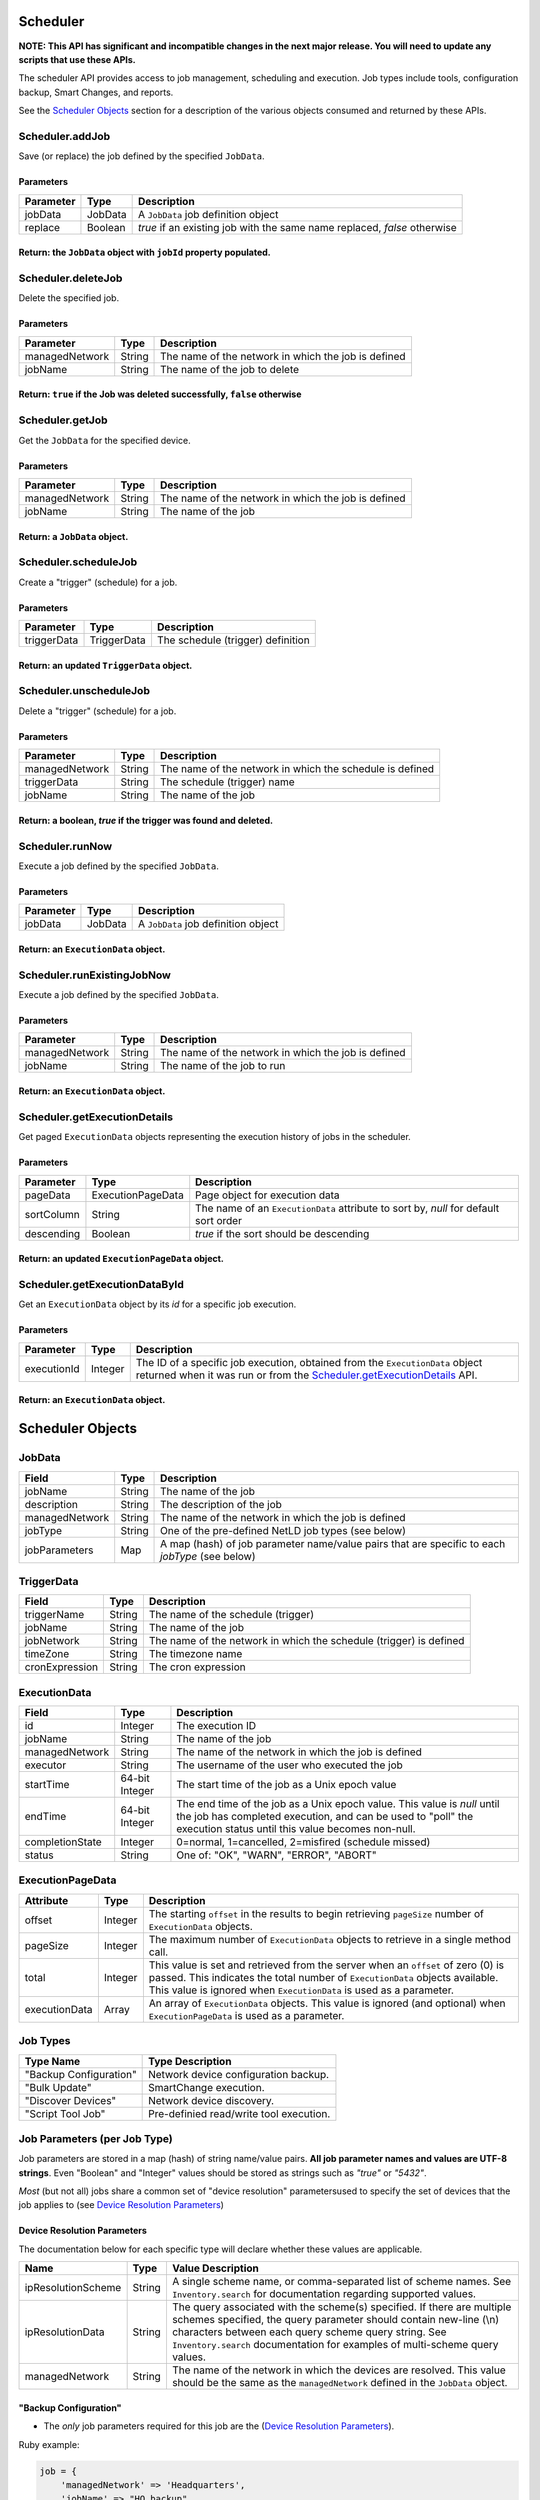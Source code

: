 Scheduler
~~~~~~~~~

**NOTE: This API has significant and incompatible changes in the next major release. You will need to update any scripts that use these APIs.**

The scheduler API provides access to job management, scheduling and execution. Job types include tools, configuration backup, Smart Changes, and reports.

See the `Scheduler Objects <#scheduler-objects>`__ section for a description of the various objects consumed and returned by these APIs.

Scheduler.addJob
^^^^^^^^^^^^^^^^

Save (or replace) the job defined by the specified ``JobData``.

Parameters
''''''''''

+-------------+-----------+----------------------------------------------------------------------------+
| Parameter   | Type      | Description                                                                |
+=============+===========+============================================================================+
| jobData     | JobData   | A ``JobData`` job definition object                                        |
+-------------+-----------+----------------------------------------------------------------------------+
| replace     | Boolean   | *true* if an existing job with the same name replaced, *false* otherwise   |
+-------------+-----------+----------------------------------------------------------------------------+

Return: the ``JobData`` object with ``jobId`` property populated.
'''''''''''''''''''''''''''''''''''''''''''''''''''''''''''''''''

.. raw:: html

   <hr>

Scheduler.deleteJob
^^^^^^^^^^^^^^^^^^^

Delete the specified job.

Parameters
''''''''''

+------------------+----------+-------------------------------------------------------+
| Parameter        | Type     | Description                                           |
+==================+==========+=======================================================+
| managedNetwork   | String   | The name of the network in which the job is defined   |
+------------------+----------+-------------------------------------------------------+
| jobName          | String   | The name of the job to delete                         |
+------------------+----------+-------------------------------------------------------+

Return: ``true`` if the Job was deleted successfully, ``false`` otherwise
'''''''''''''''''''''''''''''''''''''''''''''''''''''''''''''''''''''''''

.. raw:: html

   <hr>

Scheduler.getJob
^^^^^^^^^^^^^^^^

Get the ``JobData`` for the specified device.

Parameters
''''''''''

+------------------+----------+-------------------------------------------------------+
| Parameter        | Type     | Description                                           |
+==================+==========+=======================================================+
| managedNetwork   | String   | The name of the network in which the job is defined   |
+------------------+----------+-------------------------------------------------------+
| jobName          | String   | The name of the job                                   |
+------------------+----------+-------------------------------------------------------+

Return: a ``JobData`` object.
'''''''''''''''''''''''''''''

.. raw:: html

   <hr>

Scheduler.scheduleJob
^^^^^^^^^^^^^^^^^^^^^

Create a "trigger" (schedule) for a job.

Parameters
''''''''''

+---------------+---------------+-------------------------------------+
| Parameter     | Type          | Description                         |
+===============+===============+=====================================+
| triggerData   | TriggerData   | The schedule (trigger) definition   |
+---------------+---------------+-------------------------------------+

Return: an updated ``TriggerData`` object.
''''''''''''''''''''''''''''''''''''''''''

.. raw:: html

   <hr>

Scheduler.unscheduleJob
^^^^^^^^^^^^^^^^^^^^^^^

Delete a "trigger" (schedule) for a job.

Parameters
''''''''''

+------------------+----------+------------------------------------------------------------+
| Parameter        | Type     | Description                                                |
+==================+==========+============================================================+
| managedNetwork   | String   | The name of the network in which the schedule is defined   |
+------------------+----------+------------------------------------------------------------+
| triggerData      | String   | The schedule (trigger) name                                |
+------------------+----------+------------------------------------------------------------+
| jobName          | String   | The name of the job                                        |
+------------------+----------+------------------------------------------------------------+

Return: a boolean, *true* if the trigger was found and deleted.
'''''''''''''''''''''''''''''''''''''''''''''''''''''''''''''''

.. raw:: html

   <hr>

Scheduler.runNow
^^^^^^^^^^^^^^^^

Execute a job defined by the specified ``JobData``.

Parameters
''''''''''

+-------------+-----------+---------------------------------------+
| Parameter   | Type      | Description                           |
+=============+===========+=======================================+
| jobData     | JobData   | A ``JobData`` job definition object   |
+-------------+-----------+---------------------------------------+

Return: an ``ExecutionData`` object.
''''''''''''''''''''''''''''''''''''

.. raw:: html

   <hr>

Scheduler.runExistingJobNow
^^^^^^^^^^^^^^^^^^^^^^^^^^^

Execute a job defined by the specified ``JobData``.

Parameters
''''''''''

+------------------+----------+-------------------------------------------------------+
| Parameter        | Type     | Description                                           |
+==================+==========+=======================================================+
| managedNetwork   | String   | The name of the network in which the job is defined   |
+------------------+----------+-------------------------------------------------------+
| jobName          | String   | The name of the job to run                            |
+------------------+----------+-------------------------------------------------------+

Return: an ``ExecutionData`` object.
''''''''''''''''''''''''''''''''''''

.. raw:: html

   <hr>

Scheduler.getExecutionDetails
^^^^^^^^^^^^^^^^^^^^^^^^^^^^^

Get paged ``ExecutionData`` objects representing the execution history of jobs in the scheduler.

Parameters
''''''''''

+--------------+---------------------+----------------------------------------------------------------------------------------+
| Parameter    | Type                | Description                                                                            |
+==============+=====================+========================================================================================+
| pageData     | ExecutionPageData   | Page object for execution data                                                         |
+--------------+---------------------+----------------------------------------------------------------------------------------+
| sortColumn   | String              | The name of an ``ExecutionData`` attribute to sort by, *null* for default sort order   |
+--------------+---------------------+----------------------------------------------------------------------------------------+
| descending   | Boolean             | *true* if the sort should be descending                                                |
+--------------+---------------------+----------------------------------------------------------------------------------------+

Return: an updated ``ExecutionPageData`` object.
''''''''''''''''''''''''''''''''''''''''''''''''

.. raw:: html

   <hr>

Scheduler.getExecutionDataById
^^^^^^^^^^^^^^^^^^^^^^^^^^^^^^

Get an ``ExecutionData`` object by its *id* for a specific job execution.

Parameters
''''''''''

+---------------+-----------+-----------------------------------------------------------------------------------------------------------------------------------------------------------------------------------------------+
| Parameter     | Type      | Description                                                                                                                                                                                   |
+===============+===========+===============================================================================================================================================================================================+
| executionId   | Integer   | The ID of a specific job execution, obtained from the ``ExecutionData`` object returned when it was run or from the `Scheduler.getExecutionDetails <#scheduler.getexecutiondetails>`__ API.   |
+---------------+-----------+-----------------------------------------------------------------------------------------------------------------------------------------------------------------------------------------------+

Return: an ``ExecutionData`` object.
''''''''''''''''''''''''''''''''''''

.. raw:: html

   <hr>

Scheduler Objects
~~~~~~~~~~~~~~~~~

JobData
^^^^^^^

+------------------+----------+--------------------------------------------------------------------------------------------------+
| Field            | Type     | Description                                                                                      |
+==================+==========+==================================================================================================+
| jobName          | String   | The name of the job                                                                              |
+------------------+----------+--------------------------------------------------------------------------------------------------+
| description      | String   | The description of the job                                                                       |
+------------------+----------+--------------------------------------------------------------------------------------------------+
| managedNetwork   | String   | The name of the network in which the job is defined                                              |
+------------------+----------+--------------------------------------------------------------------------------------------------+
| jobType          | String   | One of the pre-defined NetLD job types (see below)                                               |
+------------------+----------+--------------------------------------------------------------------------------------------------+
| jobParameters    | Map      | A map (hash) of job parameter name/value pairs that are specific to each *jobType* (see below)   |
+------------------+----------+--------------------------------------------------------------------------------------------------+

TriggerData
^^^^^^^^^^^

+------------------+----------+----------------------------------------------------------------------+
| Field            | Type     | Description                                                          |
+==================+==========+======================================================================+
| triggerName      | String   | The name of the schedule (trigger)                                   |
+------------------+----------+----------------------------------------------------------------------+
| jobName          | String   | The name of the job                                                  |
+------------------+----------+----------------------------------------------------------------------+
| jobNetwork       | String   | The name of the network in which the schedule (trigger) is defined   |
+------------------+----------+----------------------------------------------------------------------+
| timeZone         | String   | The timezone name                                                    |
+------------------+----------+----------------------------------------------------------------------+
| cronExpression   | String   | The cron expression                                                  |
+------------------+----------+----------------------------------------------------------------------+

ExecutionData
^^^^^^^^^^^^^

+-------------------+------------------+------------------------------------------------------------------------------------------------------------------------------------------------------------------------------------------------+
| Field             | Type             | Description                                                                                                                                                                                    |
+===================+==================+================================================================================================================================================================================================+
| id                | Integer          | The execution ID                                                                                                                                                                               |
+-------------------+------------------+------------------------------------------------------------------------------------------------------------------------------------------------------------------------------------------------+
| jobName           | String           | The name of the job                                                                                                                                                                            |
+-------------------+------------------+------------------------------------------------------------------------------------------------------------------------------------------------------------------------------------------------+
| managedNetwork    | String           | The name of the network in which the job is defined                                                                                                                                            |
+-------------------+------------------+------------------------------------------------------------------------------------------------------------------------------------------------------------------------------------------------+
| executor          | String           | The username of the user who executed the job                                                                                                                                                  |
+-------------------+------------------+------------------------------------------------------------------------------------------------------------------------------------------------------------------------------------------------+
| startTime         | 64-bit Integer   | The start time of the job as a Unix epoch value                                                                                                                                                |
+-------------------+------------------+------------------------------------------------------------------------------------------------------------------------------------------------------------------------------------------------+
| endTime           | 64-bit Integer   | The end time of the job as a Unix epoch value. This value is *null* until the job has completed execution, and can be used to "poll" the execution status until this value becomes non-null.   |
+-------------------+------------------+------------------------------------------------------------------------------------------------------------------------------------------------------------------------------------------------+
| completionState   | Integer          | 0=normal, 1=cancelled, 2=misfired (schedule missed)                                                                                                                                            |
+-------------------+------------------+------------------------------------------------------------------------------------------------------------------------------------------------------------------------------------------------+
| status            | String           | One of: "OK", "WARN", "ERROR", "ABORT"                                                                                                                                                         |
+-------------------+------------------+------------------------------------------------------------------------------------------------------------------------------------------------------------------------------------------------+

ExecutionPageData
^^^^^^^^^^^^^^^^^

+-----------------+-----------+------------------------------------------------------------------------------------------------------------------------------------------------------------------------------------------------------------------------------------------+
| Attribute       | Type      | Description                                                                                                                                                                                                                              |
+=================+===========+==========================================================================================================================================================================================================================================+
| offset          | Integer   | The starting ``offset`` in the results to begin retrieving ``pageSize`` number of ``ExecutionData`` objects.                                                                                                                             |
+-----------------+-----------+------------------------------------------------------------------------------------------------------------------------------------------------------------------------------------------------------------------------------------------+
| pageSize        | Integer   | The maximum number of ``ExecutionData`` objects to retrieve in a single method call.                                                                                                                                                     |
+-----------------+-----------+------------------------------------------------------------------------------------------------------------------------------------------------------------------------------------------------------------------------------------------+
| total           | Integer   | This value is set and retrieved from the server when an ``offset`` of zero (0) is passed. This indicates the total number of ``ExecutionData`` objects available. This value is ignored when ``ExecutionData`` is used as a parameter.   |
+-----------------+-----------+------------------------------------------------------------------------------------------------------------------------------------------------------------------------------------------------------------------------------------------+
| executionData   | Array     | An array of ``ExecutionData`` objects. This value is ignored (and optional) when ``ExecutionPageData`` is used as a parameter.                                                                                                           |
+-----------------+-----------+------------------------------------------------------------------------------------------------------------------------------------------------------------------------------------------------------------------------------------------+

.. raw:: html

   <hr>

Job Types
^^^^^^^^^

+--------------------------+-------------------------------------------+
| Type Name                | Type Description                          |
+==========================+===========================================+
| "Backup Configuration"   | Network device configuration backup.      |
+--------------------------+-------------------------------------------+
| "Bulk Update"            | SmartChange execution.                    |
+--------------------------+-------------------------------------------+
| "Discover Devices"       | Network device discovery.                 |
+--------------------------+-------------------------------------------+
| "Script Tool Job"        | Pre-definied read/write tool execution.   |
+--------------------------+-------------------------------------------+

Job Parameters (per Job Type)
^^^^^^^^^^^^^^^^^^^^^^^^^^^^^

Job parameters are stored in a map (hash) of string name/value pairs. **All job parameter names and values are UTF-8 strings**. Even "Boolean" and "Integer" values should be stored as strings such as *"true"* or *"5432"*.

*Most* (but not all) jobs share a common set of "device resolution" parametersused to specify the set of devices that the job applies to (see `Device Resolution Parameters <#device-resolution-parameters>`__)

Device Resolution Parameters
''''''''''''''''''''''''''''

The documentation below for each specific type will declare whether these values are applicable.

+----------------------+----------+--------------------------------------------------------------------------------------------------------------------------------------------------------------------------------------------------------------------------------------------------------------------------------------+
| Name                 | Type     | Value Description                                                                                                                                                                                                                                                                    |
+======================+==========+======================================================================================================================================================================================================================================================================================+
| ipResolutionScheme   | String   | A single scheme name, or comma-separated list of scheme names. See ``Inventory.search`` for documentation regarding supported values.                                                                                                                                                |
+----------------------+----------+--------------------------------------------------------------------------------------------------------------------------------------------------------------------------------------------------------------------------------------------------------------------------------------+
| ipResolutionData     | String   | The query associated with the scheme(s) specified. If there are multiple schemes specified, the query parameter should contain new-line (\\n) characters between each query scheme query string. See ``Inventory.search`` documentation for examples of multi-scheme query values.   |
+----------------------+----------+--------------------------------------------------------------------------------------------------------------------------------------------------------------------------------------------------------------------------------------------------------------------------------------+
| managedNetwork       | String   | The name of the network in which the devices are resolved. This value should be the same as the ``managedNetwork`` defined in the ``JobData`` object.                                                                                                                                |
+----------------------+----------+--------------------------------------------------------------------------------------------------------------------------------------------------------------------------------------------------------------------------------------------------------------------------------------+

"Backup Configuration"
''''''''''''''''''''''

-  The *only* job parameters required for this job are the (`Device Resolution Parameters <#device-resolution-parameters>`__).

Ruby example:

.. code:: ruby

    job = {
        'managedNetwork' => 'Headquarters',
        'jobName' => "HQ backup",
        'jobType' => 'Backup Configuration',
        'description' => '',
        'jobParameters' => {
            'ipResolutionScheme' => 'ipAddress',
            'ipResolutionData' => '192.168.0.0/16',
            'managedNetwork' => 'Headquarters'
        },
    }

    execution = netld['Scheduler.runNow', job]

"Bulk Update"
'''''''''''''

-  *Device resolution parameters required.*

In version 14.06 `Scheduler.addJob <#scheduler.addjob>`__ is not supported for this job type. Only `Scheduler.runExistingJobNow <#scheduler.runexistingjobnow>`__ is currently supported. This means that the SmartChange ("bulk update") must first be created through the browser user interface.

+-------------------+----------+--------------------------------------------------------------------------------------------------------------------------------------------------------------------+
| Name              | Type     | Value Description                                                                                                                                                  |
+===================+==========+====================================================================================================================================================================+
| replacementMode   | String   | Valid values are: "perdevice" or "perjob".                                                                                                                         |
+-------------------+----------+--------------------------------------------------------------------------------------------------------------------------------------------------------------------+
| templateXml       | String   | This string property should be copied verbatim from the ``JobData`` object for the SmartChange, retrieved from the `Scheduler.getJob <#scheduler.getjob>`__ API.   |
+-------------------+----------+--------------------------------------------------------------------------------------------------------------------------------------------------------------------+
| replacements      | String   | An XML string defining the replacement values to be applied to the SmartChange template. See the documentation below for specific format.                          |
+-------------------+----------+--------------------------------------------------------------------------------------------------------------------------------------------------------------------+

The "replacements" XML content is very similar between ``perdevice`` and ``perjob`` type SmartChanges.

In the "perjob" case, there is a single ``<config>`` tag defined, containing a ``<replacement>`` tag for each replacement defined in the SmartChange template. The *"name"* attribute of a ``<replacement>`` tag must match exactly the name of a replacement defined in the template. The *"value"* expressed between the opening and closing ``<replacement>`` tags
must be a Base64 encoded value. This is the value that will be substituted in the template before execution.

**Per-job example replacements XML**

.. code:: xml

    <configs>
      <config>
        <replacement name="IP Address">MTkyLjE2OC4wLjI1NA==</replacement>
        <replacement name="VLAN ID">MTAw</replacement>
      </config>
    </configs>

The "perdevice" replacements XML is similar to the "perjob" XML, with two notable exceptions. The ``<config>`` tag must now contain a *"device"* attribute whose value is the IP address of the device, followed by an ``@`` character, and finally a managed network name. Note that if the SmartChange job definition was created in a network called "Headquarters",
then a device that is defined to be in another networks, e.g. *%2210.0.0.1@Default%22*, will be ignored.

The second difference from a "perjob" XML definition is that there is one ``<config>`` and set of ``<replacement>`` tags for *each* device in the job.

**Per-device example replacements XML**

.. code:: xml

    <configs>
      <config device="10.0.0.211@Default">
        <replacement name="IP Address">MTkyLjE2OC4wLjI2NB==</replacement>
        <replacement name="VLAN ID">MTIzNA==</replacement>
      </config>
      <config device="10.0.2.3@Default">
        <replacement name="IP Address">aWprbA==</replacement>
        <replacement name="VLAN ID">OTAxMg==</replacement>
      </config>
    </configs>

*Note: the replacements names of "IP Address" and "VLAN ID" are merely example replacement names, not pre-defined or required names.*

"Discover Devices"
''''''''''''''''''

-  *Device resolution parameters not required.*

+--------------------+----------+----------------------------------------------------------------------------------------------------------------------------------------------------------------------------------+
| Name               | Type     | Value Description                                                                                                                                                                |
+====================+==========+==================================================================================================================================================================================+
| communityStrings   | String   | Additional SNMP community string or comma-separated list of strings                                                                                                              |
+--------------------+----------+----------------------------------------------------------------------------------------------------------------------------------------------------------------------------------+
| boundaryNetworks   | String   | Comma-separated list of discovery boundary networks (CIDR)                                                                                                                       |
+--------------------+----------+----------------------------------------------------------------------------------------------------------------------------------------------------------------------------------+
| crawl              | String   | A "boolean" value indicating whether the discovery should use neighbor/peer information to discover additional devices                                                           |
+--------------------+----------+----------------------------------------------------------------------------------------------------------------------------------------------------------------------------------+
| includeInventory   | String   | A "boolean" value indicating whether the discovery should automatically include current inventory devices. This option is only meaningful when "crawl" is also set to *"true"*   |
+--------------------+----------+----------------------------------------------------------------------------------------------------------------------------------------------------------------------------------+
| addresses          | String   | A comma-separated list of IP address "shapes" to include in the discovery. See below.                                                                                            |
+--------------------+----------+----------------------------------------------------------------------------------------------------------------------------------------------------------------------------------+

Python example:

.. code:: python

    job_data = {
        'managedNetwork': 'Headquarters',
        'jobName': 'Discover lab devices',
        'jobType': 'Discover Devices',
        'description': '',
        'jobParameters': {
            'addresses': '10.0.0.0/24,10.0.1.0/24',
            'managedNetwork': 'Headquarters',
            'crawl': 'false',
            'boundaryNetworks': '10.0.0.0/8,192.168.0.0/16,172.16.0.0/12',
            'includeInventory': 'false',
            'communityStrings': 'public'
        }
    }

    execution = netld_svc.call('Scheduler.runNow', job_data)
